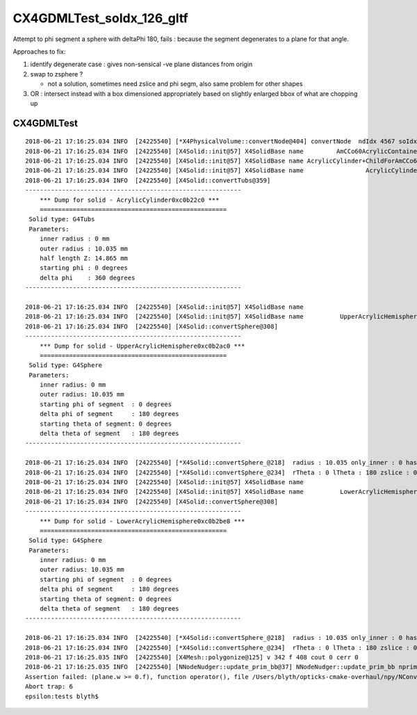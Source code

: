 CX4GDMLTest_soIdx_126_gltf
=============================

Attempt to phi segment a sphere with deltaPhi 180, fails : because 
the segment degenerates to a plane for that angle.

Approaches to fix:

1. identify degenerate case  : gives non-sensical -ve plane distances from origin
2. swap to zsphere ? 

   * not a solution, sometimes need zslice and phi segm, also 
     same problem for other shapes
 
3. OR : intersect instead with a box dimensioned appropriately based on slightly enlarged 
   bbox of what are chopping up 



CX4GDMLTest
-------------

::


    2018-06-21 17:16:25.034 INFO  [24225540] [*X4PhysicalVolume::convertNode@404] convertNode  ndIdx 4567 soIdx 126
    2018-06-21 17:16:25.034 INFO  [24225540] [X4Solid::init@57] X4SolidBase name         AmCCo60AcrylicContainer0xc0b23b8 entityType 1 entityName G4UnionSolid root 0x0
    2018-06-21 17:16:25.034 INFO  [24225540] [X4Solid::init@57] X4SolidBase name AcrylicCylinder+ChildForAmCCo60AcrylicContainer0xc0b1f38 entityType 1 entityName G4UnionSolid root 0x0
    2018-06-21 17:16:25.034 INFO  [24225540] [X4Solid::init@57] X4SolidBase name                 AcrylicCylinder0xc0b22c0 entityType 25 entityName G4Tubs root 0x0
    2018-06-21 17:16:25.034 INFO  [24225540] [X4Solid::convertTubs@359] 
    -----------------------------------------------------------
        *** Dump for solid - AcrylicCylinder0xc0b22c0 ***
        ===================================================
     Solid type: G4Tubs
     Parameters: 
        inner radius : 0 mm 
        outer radius : 10.035 mm 
        half length Z: 14.865 mm 
        starting phi : 0 degrees 
        delta phi    : 360 degrees 
    -----------------------------------------------------------

    2018-06-21 17:16:25.034 INFO  [24225540] [X4Solid::init@57] X4SolidBase name                                  placedB entityType 0 entityName G4DisplacedSolid root 0x0
    2018-06-21 17:16:25.034 INFO  [24225540] [X4Solid::init@57] X4SolidBase name          UpperAcrylicHemisphere0xc0b2ac0 entityType 18 entityName G4Sphere root 0x0
    2018-06-21 17:16:25.034 INFO  [24225540] [X4Solid::convertSphere@308] 
    -----------------------------------------------------------
        *** Dump for solid - UpperAcrylicHemisphere0xc0b2ac0 ***
        ===================================================
     Solid type: G4Sphere
     Parameters: 
        inner radius: 0 mm 
        outer radius: 10.035 mm 
        starting phi of segment  : 0 degrees 
        delta phi of segment     : 180 degrees 
        starting theta of segment: 0 degrees 
        delta theta of segment   : 180 degrees 
    -----------------------------------------------------------

    2018-06-21 17:16:25.034 INFO  [24225540] [*X4Solid::convertSphere_@218]  radius : 10.035 only_inner : 0 has_inner : 0
    2018-06-21 17:16:25.034 INFO  [24225540] [*X4Solid::convertSphere_@234]  rTheta : 0 lTheta : 180 zslice : 0
    2018-06-21 17:16:25.034 INFO  [24225540] [X4Solid::init@57] X4SolidBase name                                  placedB entityType 0 entityName G4DisplacedSolid root 0x0
    2018-06-21 17:16:25.034 INFO  [24225540] [X4Solid::init@57] X4SolidBase name          LowerAcrylicHemisphere0xc0b2be8 entityType 18 entityName G4Sphere root 0x0
    2018-06-21 17:16:25.034 INFO  [24225540] [X4Solid::convertSphere@308] 
    -----------------------------------------------------------
        *** Dump for solid - LowerAcrylicHemisphere0xc0b2be8 ***
        ===================================================
     Solid type: G4Sphere
     Parameters: 
        inner radius: 0 mm 
        outer radius: 10.035 mm 
        starting phi of segment  : 0 degrees 
        delta phi of segment     : 180 degrees 
        starting theta of segment: 0 degrees 
        delta theta of segment   : 180 degrees 
    -----------------------------------------------------------

    2018-06-21 17:16:25.034 INFO  [24225540] [*X4Solid::convertSphere_@218]  radius : 10.035 only_inner : 0 has_inner : 0
    2018-06-21 17:16:25.034 INFO  [24225540] [*X4Solid::convertSphere_@234]  rTheta : 0 lTheta : 180 zslice : 0
    2018-06-21 17:16:25.035 INFO  [24225540] [X4Mesh::polygonize@125] v 342 f 408 cout 0 cerr 0 
    2018-06-21 17:16:25.035 INFO  [24225540] [NNodeNudger::update_prim_bb@37] NNodeNudger::update_prim_bb nprim 5
    Assertion failed: (plane.w >= 0.f), function operator(), file /Users/blyth/opticks-cmake-overhaul/npy/NConvexPolyhedron.cpp, line 34.
    Abort trap: 6
    epsilon:tests blyth$ 
